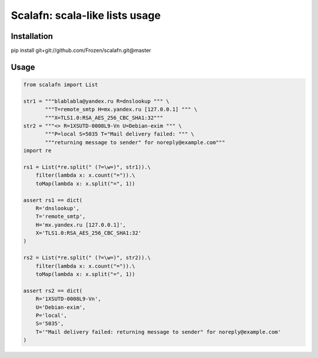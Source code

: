 ****************************************
Scalafn: scala-like lists usage
****************************************


============
Installation
============

pip install git+git://github.com/Frozen/scalafn.git@master


=====
Usage
=====

.. code-block:: python

    from scalafn import List

    str1 = """blablabla@yandex.ru R=dnslookup """ \
           """T=remote_smtp H=mx.yandex.ru [127.0.0.1] """ \
           """X=TLS1.0:RSA_AES_256_CBC_SHA1:32"""
    str2 = """<> R=1XSUTD-0008L9-Vn U=Debian-exim """ \
           """P=local S=5035 T="Mail delivery failed: """ \
           """returning message to sender" for noreply@example.com"""
    import re

    rs1 = List(*re.split(" (?=\w=)", str1)).\
        filter(lambda x: x.count("=")).\
        toMap(lambda x: x.split("=", 1))

    assert rs1 == dict(
        R='dnslookup',
        T='remote_smtp',
        H='mx.yandex.ru [127.0.0.1]',
        X='TLS1.0:RSA_AES_256_CBC_SHA1:32'
    )

    rs2 = List(*re.split(" (?=\w=)", str2)).\
        filter(lambda x: x.count("=")).\
        toMap(lambda x: x.split("=", 1))

    assert rs2 == dict(
        R='1XSUTD-0008L9-Vn',
        U='Debian-exim',
        P='local',
        S='5035',
        T='"Mail delivery failed: returning message to sender" for noreply@example.com'
    )
